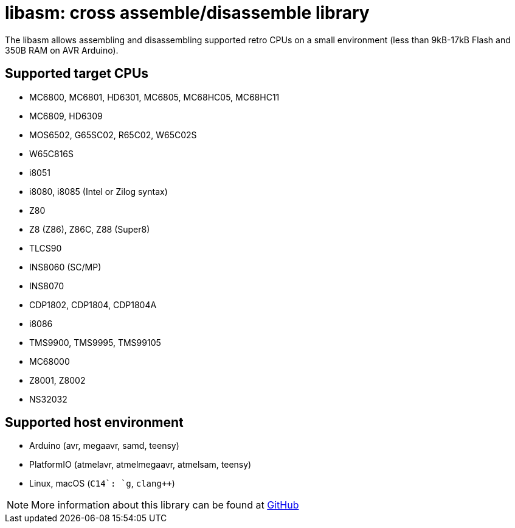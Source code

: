= libasm: cross assemble/disassemble library =

The libasm allows assembling and disassembling supported retro CPUs on
a small environment (less than 9kB-17kB Flash and 350B RAM on AVR
Arduino).

== Supported target CPUs ==

* MC6800, MC6801, HD6301, MC6805, MC68HC05, MC68HC11
* MC6809, HD6309
* MOS6502, G65SC02, R65C02, W65C02S
* W65C816S
* i8051
* i8080, i8085 (Intel or Zilog syntax)
* Z80
* Z8 (Z86), Z86C, Z88 (Super8)
* TLCS90
* INS8060 (SC/MP)
* INS8070
* CDP1802, CDP1804, CDP1804A
* i8086
* TMS9900, TMS9995, TMS99105
* MC68000
* Z8001, Z8002
* NS32032

== Supported host environment ==

* Arduino (avr, megaavr, samd, teensy)
* PlatformIO (atmelavr, atmelmegaavr, atmelsam, teensy)
* Linux, macOS (`C++14`: `g++`, `clang++`)

NOTE: More information about this library can be found at
https://github.com/tgtakaoka/libasm[GitHub]
